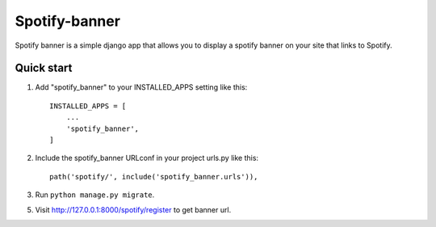 =====
Spotify-banner
=====

Spotify banner is a simple django app that allows you to display a spotify banner on your site that links to Spotify.


Quick start
-----------

1. Add "spotify_banner" to your INSTALLED_APPS setting like this::

    INSTALLED_APPS = [
        ...
        'spotify_banner',
    ]

2. Include the spotify_banner URLconf in your project urls.py like this::

    path('spotify/', include('spotify_banner.urls')),

3. Run ``python manage.py migrate``.

5. Visit http://127.0.0.1:8000/spotify/register to get banner url.
